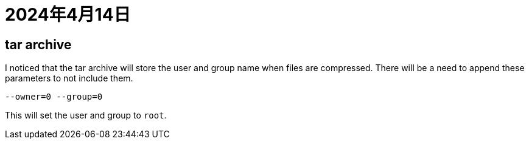 = 2024年4月14日

== tar archive

I noticed that the tar archive will store the user and group name when files are compressed.
There will be a need to append these parameters to not include them.

[,bash]
----
--owner=0 --group=0
----

This will set the user and group to ``root``.
